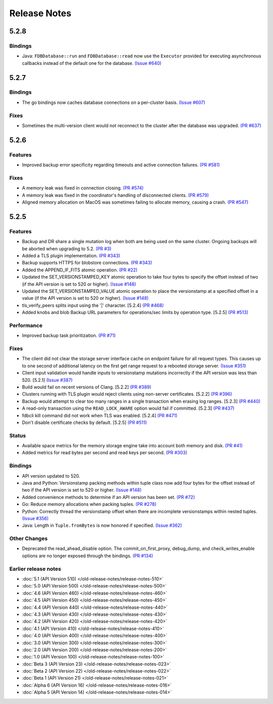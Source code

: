#############
Release Notes
#############

5.2.8
=====

Bindings
--------

* Java: ``FDBDatabase::run`` and ``FDBDatabase::read`` now use the ``Executor`` provided for executing asynchronous callbacks instead of the default one for the database. `(Issue #640) <https://github.com/apple/foundationdb/issues/640>`_

5.2.7
=====

Bindings
--------

* The go bindings now caches database connections on a per-cluster basis. `(Issue #607) <https://github.com/apple/foundationdb/issues/607>`_

Fixes
-----

* Sometimes the multi-version client would not reconnect to the cluster after the database was upgraded. `(PR #637) <https://github.com/apple/foundationdb/pull/637>`_

5.2.6
=====

Features
--------

* Improved backup error specificity regarding timeouts and active connection failures. `(PR #581) <https://github.com/apple/foundationdb/pull/581>`_

Fixes
-----

* A memory leak was fixed in connection closing. `(PR #574) <https://github.com/apple/foundationdb/pull/574>`_
* A memory leak was fixed in the coordinator's handling of disconnected clients. `(PR #579) <https://github.com/apple/foundationdb/pull/579>`_
* Aligned memory allocation on MacOS was sometimes failing to allocate memory, causing a crash. `(PR #547) <https://github.com/apple/foundationdb/pull/547>`_

5.2.5
=====

Features
--------

* Backup and DR share a single mutation log when both are being used on the same cluster. Ongoing backups will be aborted when upgrading to 5.2. `(PR #3) <https://github.com/apple/foundationdb/pull/3>`_
* Added a TLS plugin implementation. `(PR #343) <https://github.com/apple/foundationdb/pull/343>`_
* Backup supports HTTPS for blobstore connections. `(PR #343) <https://github.com/apple/foundationdb/pull/343>`_
* Added the APPEND_IF_FITS atomic operation. `(PR #22) <https://github.com/apple/foundationdb/pull/22>`_
* Updated the SET_VERSIONSTAMPED_KEY atomic operation to take four bytes to specify the offset instead of two (if the API version is set to 520 or higher). `(Issue #148) <https://github.com/apple/foundationdb/issues/148>`_
* Updated the SET_VERSIONSTAMPED_VALUE atomic operation to place the versionstamp at a specified offset in a value (if the API version is set to 520 or higher). `(Issue #148) <https://github.com/apple/foundationdb/issues/148>`_
* tls_verify_peers splits input using the '|' character. [5.2.4] `(PR #468) <https://github.com/apple/foundationdb/pull/468>`_
* Added knobs and blob Backup URL parameters for operations/sec limits by operation type. [5.2.5] `(PR #513) <https://github.com/apple/foundationdb/pull/513>`_

Performance
-----------

* Improved backup task prioritization. `(PR #71) <https://github.com/apple/foundationdb/pull/71>`_

Fixes
-----

* The client did not clear the storage server interface cache on endpoint failure for all request types. This causes up to one second of additional latency on the first get range request to a rebooted storage server. `(Issue #351) <https://github.com/apple/foundationdb/issues/351>`_
* Client input validation would handle inputs to versionstamp mutations incorrectly if the API version was less than 520. [5.2.1] `(Issue #387) <https://github.com/apple/foundationdb/issues/387>`_
* Build would fail on recent versions of Clang. [5.2.2] `(PR #389) <https://github.com/apple/foundationdb/pull/389/files>`_
* Clusters running with TLS plugin would reject clients using non-server certificates. [5.2.2] `(PR #396) <https://github.com/apple/foundationdb/pull/396>`_
* Backup would attempt to clear too many ranges in a single transaction when erasing log ranges. [5.2.3] `(PR #440) <https://github.com/apple/foundationdb/pull/440>`_
* A read-only transaction using the ``READ_LOCK_AWARE`` option would fail if committed. [5.2.3] `(PR #437) <https://github.com/apple/foundationdb/pull/437>`_
* fdbcli kill command did not work when TLS was enabled. [5.2.4] `(PR #471) <https://github.com/apple/foundationdb/pull/471>`_
* Don't disable certificate checks by default. [5.2.5] `(PR #511) <https://github.com/apple/foundationdb/pull/511>`_

Status
------

* Available space metrics for the memory storage engine take into account both memory and disk. `(PR #41) <https://github.com/apple/foundationdb/pull/41>`_
* Added metrics for read bytes per second and read keys per second. `(PR #303) <https://github.com/apple/foundationdb/pull/303>`_

Bindings
--------

* API version updated to 520.
* Java and Python: Versionstamp packing methods within tuple class now add four bytes for the offset instead of two if the API version is set to 520 or higher. `(Issue #148) <https://github.com/apple/foundationdb/issues/148>`_
* Added convenience methods to determine if an API version has been set. `(PR #72) <https://github.com/apple/foundationdb/pull/72>`_
* Go: Reduce memory allocations when packing tuples. `(PR #278) <https://github.com/apple/foundationdb/pull/278>`_
* Python: Correctly thread the versionstamp offset when there are incomplete versionstamps within nested tuples. `(Issue #356) <https://github.com/apple/foundationdb/issues/356>`_
* Java: Length in ``Tuple.fromBytes`` is now honored if specified. `(Issue #362) <https://github.com/apple/foundationdb/issues/362>`_

Other Changes
-------------

* Deprecated the read_ahead_disable option. The commit_on_first_proxy, debug_dump, and check_writes_enable options are no longer exposed through the bindings. `(PR #134) <https://github.com/apple/foundationdb/pull/134>`_

Earlier release notes
---------------------
* :doc:`5.1 (API Version 510) </old-release-notes/release-notes-510>`
* :doc:`5.0 (API Version 500) </old-release-notes/release-notes-500>`
* :doc:`4.6 (API Version 460) </old-release-notes/release-notes-460>`
* :doc:`4.5 (API Version 450) </old-release-notes/release-notes-450>`
* :doc:`4.4 (API Version 440) </old-release-notes/release-notes-440>`
* :doc:`4.3 (API Version 430) </old-release-notes/release-notes-430>`
* :doc:`4.2 (API Version 420) </old-release-notes/release-notes-420>`
* :doc:`4.1 (API Version 410) </old-release-notes/release-notes-410>`
* :doc:`4.0 (API Version 400) </old-release-notes/release-notes-400>`
* :doc:`3.0 (API Version 300) </old-release-notes/release-notes-300>`
* :doc:`2.0 (API Version 200) </old-release-notes/release-notes-200>`
* :doc:`1.0 (API Version 100) </old-release-notes/release-notes-100>`
* :doc:`Beta 3 (API Version 23) </old-release-notes/release-notes-023>`
* :doc:`Beta 2 (API Version 22) </old-release-notes/release-notes-022>`
* :doc:`Beta 1 (API Version 21) </old-release-notes/release-notes-021>`
* :doc:`Alpha 6 (API Version 16) </old-release-notes/release-notes-016>`
* :doc:`Alpha 5 (API Version 14) </old-release-notes/release-notes-014>`
